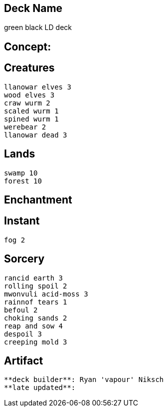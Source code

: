 == Deck Name
green black LD deck



== Concept:

== Creatures
----
llanowar elves 3
wood elves 3
craw wurm 2
scaled wurm 1
spined wurm 1
werebear 2
llanowar dead 3
----


== Lands 
----
swamp 10
forest 10
----


== Enchantment
----
----


== Instant
----
fog 2
----


== Sorcery
----
rancid earth 3
rolling spoil 2
mwonvuli acid-moss 3
rainnof tears 1
befoul 2
choking sands 2
reap and sow 4
despoil 3
creeping mold 3
----


== Artifact
----
----




----
**deck builder**: Ryan 'vapour' Niksch
**late updated**:
----